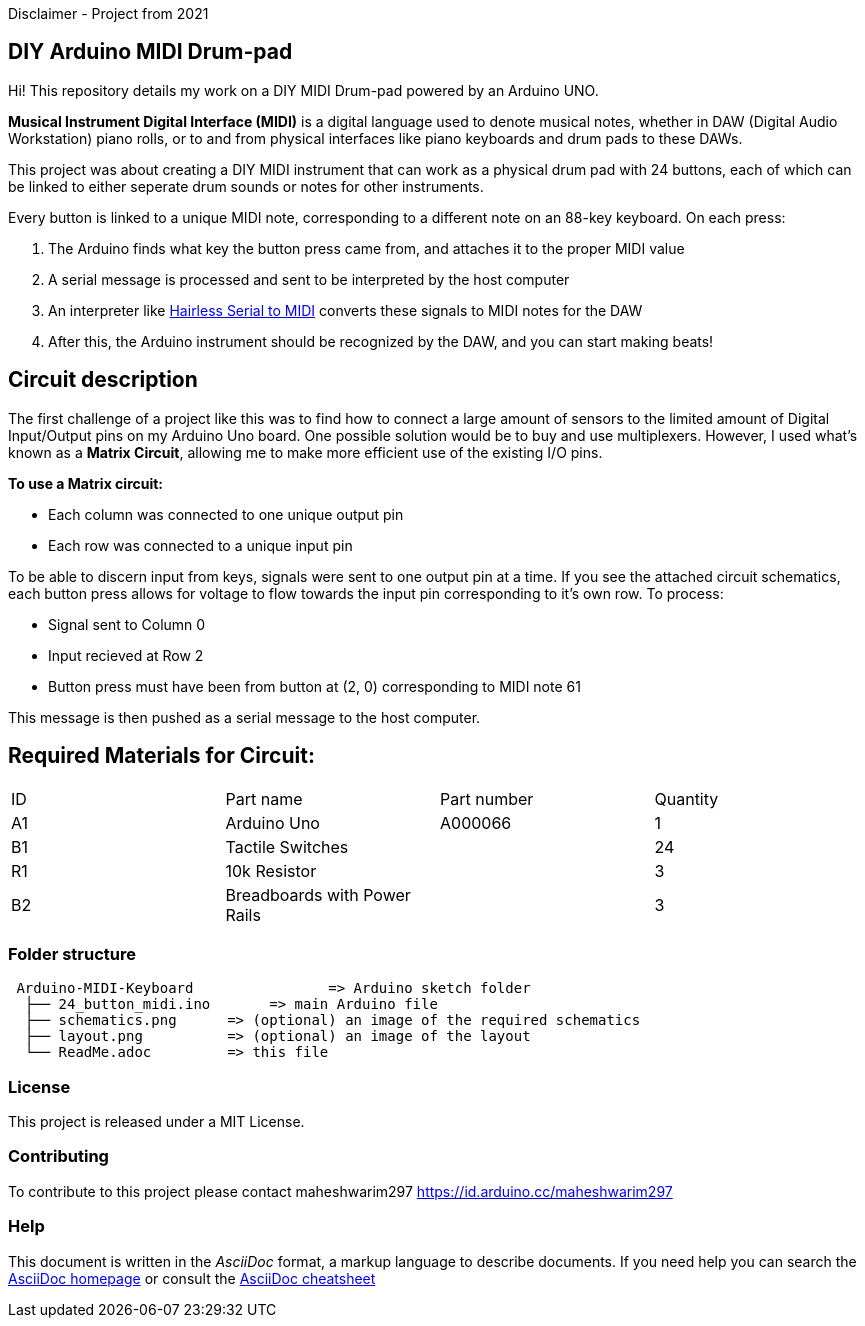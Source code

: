 Disclaimer - Project from 2021

== DIY Arduino MIDI Drum-pad 

Hi! This repository details my work on a DIY MIDI Drum-pad powered by an Arduino UNO. 

*Musical Instrument Digital Interface (MIDI)* is a digital language used to denote musical notes, whether in DAW (Digital Audio Workstation) piano rolls, or to and from physical interfaces like piano keyboards and drum pads to these DAWs.

This project was about creating a DIY MIDI instrument that can work as a physical drum pad with 24 buttons, each of which can be linked to either seperate drum sounds or notes for other instruments. 

Every button is linked to a unique MIDI note, corresponding to a different note on an 88-key keyboard. On each press: 

1. The Arduino finds what key the button press came from, and attaches it to the proper MIDI value
2. A serial message is processed and sent to be interpreted by the host computer
3. An interpreter like https://projectgus.github.io/hairless-midiserial[Hairless Serial to MIDI] converts these signals to MIDI notes for the DAW
4. After this, the Arduino instrument should be recognized by the DAW, and you can start making beats!   


== Circuit description 

The first challenge of a project like this was to find how to connect a large amount of sensors to the limited amount of Digital Input/Output pins on my Arduino Uno board. One possible solution would be to buy and use multiplexers. However, I used what's known as a *Matrix Circuit*, allowing me to make more efficient use of the existing I/O pins. 

*To use a Matrix circuit:* 

* Each column was connected to one unique output pin
* Each row was connected to a unique input pin 

To be able to discern input from keys, signals were sent to one output pin at a time. If you see the attached circuit schematics, each button press allows for voltage to flow towards the input pin corresponding to it's own row. To process: 

* Signal sent to Column 0 
* Input recieved at Row 2 
* Button press must have been from button at (2, 0) corresponding to MIDI note 61

This message is then pushed as a serial message to the host computer. 

== Required Materials for Circuit:

|===
| ID | Part name      | Part number | Quantity
| A1 | Arduino Uno   | A000066    | 1
| B1 | Tactile Switches | | 24
| R1 | 10k Resistor   |             | 3
| B2 | Breadboards with Power Rails | | 3
|

|===

=== Folder structure

....
 Arduino-MIDI-Keyboard                => Arduino sketch folder
  ├── 24_button_midi.ino       => main Arduino file
  ├── schematics.png      => (optional) an image of the required schematics
  ├── layout.png          => (optional) an image of the layout
  └── ReadMe.adoc         => this file
....

=== License
This project is released under a MIT License.

=== Contributing
To contribute to this project please contact maheshwarim297 https://id.arduino.cc/maheshwarim297


=== Help
This document is written in the _AsciiDoc_ format, a markup language to describe documents.
If you need help you can search the http://www.methods.co.nz/asciidoc[AsciiDoc homepage]
or consult the http://powerman.name/doc/asciidoc[AsciiDoc cheatsheet]
